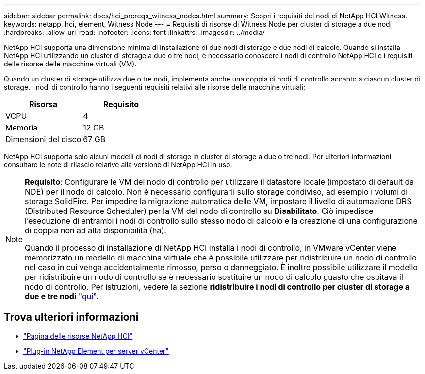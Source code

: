 ---
sidebar: sidebar 
permalink: docs/hci_prereqs_witness_nodes.html 
summary: Scopri i requisiti dei nodi di NetApp HCI Witness. 
keywords: netapp, hci, element, Witness Node 
---
= Requisiti di risorse di Witness Node per cluster di storage a due nodi
:hardbreaks:
:allow-uri-read: 
:nofooter: 
:icons: font
:linkattrs: 
:imagesdir: ../media/


[role="lead"]
NetApp HCI supporta una dimensione minima di installazione di due nodi di storage e due nodi di calcolo. Quando si installa NetApp HCI utilizzando un cluster di storage a due o tre nodi, è necessario conoscere i nodi di controllo NetApp HCI e i requisiti delle risorse delle macchine virtuali (VM).

Quando un cluster di storage utilizza due o tre nodi, implementa anche una coppia di nodi di controllo accanto a ciascun cluster di storage. I nodi di controllo hanno i seguenti requisiti relativi alle risorse delle macchine virtuali:

|===
| Risorsa | Requisito 


| VCPU | 4 


| Memoria | 12 GB 


| Dimensioni del disco | 67 GB 
|===
NetApp HCI supporta solo alcuni modelli di nodi di storage in cluster di storage a due o tre nodi. Per ulteriori informazioni, consultare le note di rilascio relative alla versione di NetApp HCI in uso.

[NOTE]
====
*Requisito*: Configurare le VM del nodo di controllo per utilizzare il datastore locale (impostato di default da NDE) per il nodo di calcolo. Non è necessario configurarli sullo storage condiviso, ad esempio i volumi di storage SolidFire. Per impedire la migrazione automatica delle VM, impostare il livello di automazione DRS (Distributed Resource Scheduler) per la VM del nodo di controllo su *Disabilitato*. Ciò impedisce l'esecuzione di entrambi i nodi di controllo sullo stesso nodo di calcolo e la creazione di una configurazione di coppia non ad alta disponibilità (ha).

Quando il processo di installazione di NetApp HCI installa i nodi di controllo, in VMware vCenter viene memorizzato un modello di macchina virtuale che è possibile utilizzare per ridistribuire un nodo di controllo nel caso in cui venga accidentalmente rimosso, perso o danneggiato. È inoltre possibile utilizzare il modello per ridistribuire un nodo di controllo se è necessario sostituire un nodo di calcolo guasto che ospitava il nodo di controllo. Per istruzioni, vedere la sezione *ridistribuire i nodi di controllo per cluster di storage a due e tre nodi* link:task_hci_h410crepl.html["qui"^].

====


== Trova ulteriori informazioni

* https://www.netapp.com/hybrid-cloud/hci-documentation/["Pagina delle risorse NetApp HCI"^]
* https://docs.netapp.com/us-en/vcp/index.html["Plug-in NetApp Element per server vCenter"^]

